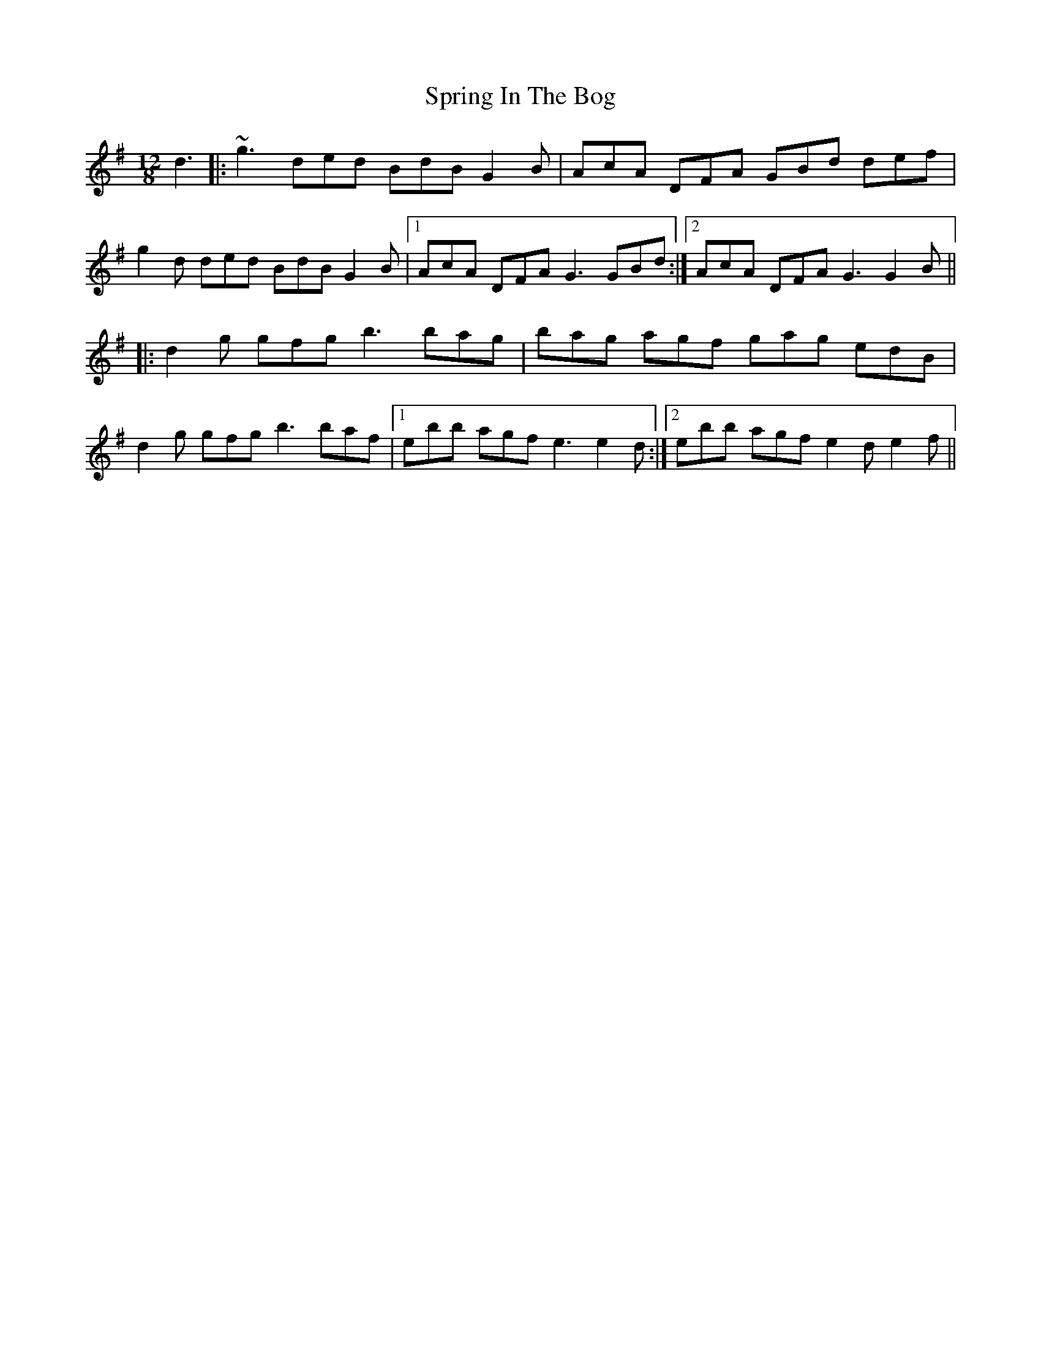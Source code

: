 X: 38200
T: Spring In The Bog
R: slide
M: 12/8
K: Gmajor
d3|:~g3 ded BdB G2B|AcA DFA GBd def|
g2d ded BdB G2B|1 AcA DFA G3 GBd:|2 AcA DFA G3 G2B||
|:d2g gfg b3 bag|bag agf gag edB|
d2g gfg b3 baf|1 ebb agf e3 e2d:|2 ebb agf e2d e2f||

